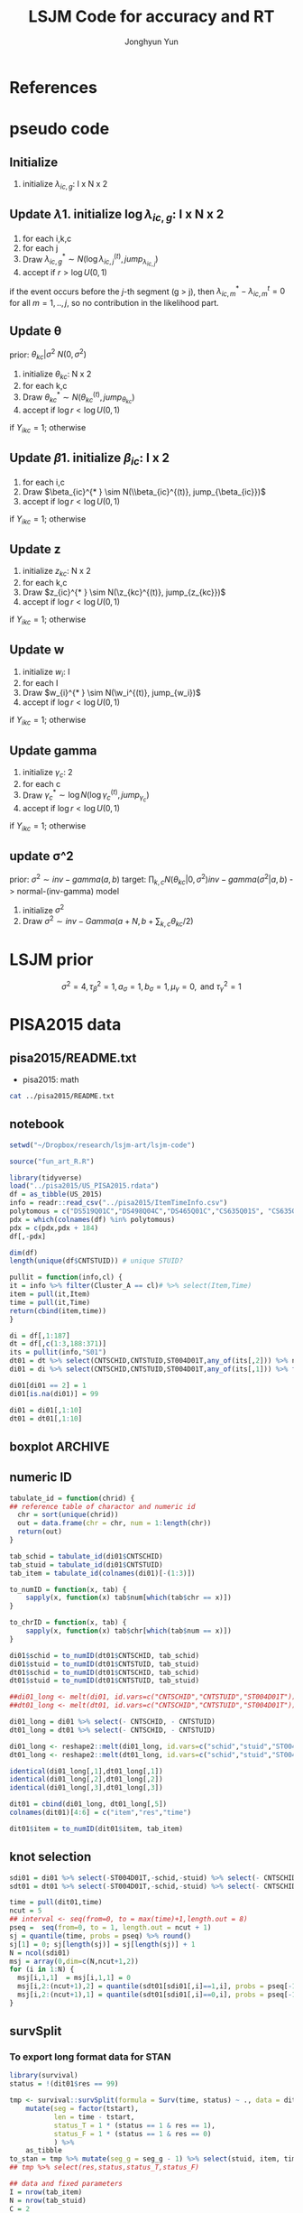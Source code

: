 #+TITLE: LSJM Code for accuracy and RT
#+AUTHOR: Jonghyun Yun
#+EMAIL: jonghyun.yun@gmail.com

#+OPTIONS:   H:10 num:nil toc:nil \n:nil @:t ::t |:t ^:nil ^:{} -:t f:t *:t <:t ':nil -:nil pri:t
#+OPTIONS:   TeX:t LaTeX:t skip:nil d:nil todo:t pri:nil tags:not-in-toc

#+STARTUP: overview inlineimages logdone noindent

# #+SETUPFILE: ~/setup/my-theme-readtheorg.setup

#+PROPERTY: header-args :tangle
#+PROPERTY: header-args :eval never-export
#+PROPERTY: header-args:R :session *LSJM-ART-R* :exports both :results output :noweb yes :eval never-export
* OrgMode :noexport:
#+INFOJS_OPT: view:nil toc:t ltoc:t mouse:underline buttons:0 path:http://orgmode.org/org-info.js

#+REVEAL_ROOT: https://cdn.jsdelivr.net/npm/reveal.js
# slide/none/fade/convex/concave/zoom
#+REVEAL_TRANS: slide
# solarized/black/white/league/sky/beige/simple/serif/blood/night/moon
#+REVEAL_THEME: solarized
#+REVEAL_HLEVEL: 1
#+REVEAL_PLUGINS: (highlight)
#+REVEAL_EXTRA_CSS: ./my_reveal_style.css

#+HUGO_BASE_DIR: ~/website
#+HUGO_AUTO_SET_LASTMOD: t
#+HUGO_DATE_FORMAT: %Y-%m-%dT%T%z
#+HUGO_FRONT_MATTER_FORMAT: toml

#+HUGO_SECTION:
#+HUGO_BUNDLE:
#+HUGO_CATEGORIES:

#+HUGO_EXPORT_RMARKDOWN:

#+OPTIONS: html-link-use-abs-url:nil html-postamble:nil html-preamble:t
#+OPTIONS: html-scripts:t html-style:t html5-fancy:t

#+HTML_MATHJAX: align: left tagside: right
#+HTML_MATHJAX: indent: 5em scale: 85
# MATHJAX font: MathJax TeX (default) Asana-Math Neo-Euler Latin-Modern Gyre-Pagella Gyre-Termes
# #+OPTIONS: tex:dvipng # use LaTeX to generate images for equations

#+HTML_HEAD:  <!-- Global site tag (gtag.js) - Google Analytics -->
#+HTML_HEAD:<script async src="https://www.googletagmanager.com/gtag/js?id=UA-128966866-1"></script>
#+HTML_HEAD:<script>
#+HTML_HEAD:  window.dataLayer = window.dataLayer || [];
#+HTML_HEAD:  function gtag(){dataLayer.push(arguments);}
#+HTML_HEAD:  gtag('js', new Date());
#+HTML_HEAD:
#+HTML_HEAD:  gtag('config', 'UA-128966866-1');
#+HTML_HEAD:</script>

# #+HTML_LINK_HOME: http://wweb.uta.edu/faculty/yunj/index.html
# #+HTML_LINK_UP: http://wweb.uta.edu/faculty/yunj/index.html

# https://scripter.co/latex-in-html/
#+macro: latex @@html:<span class="latex">L<sup>a</sup>T<sub>e</sub>X</span>@@

#+BEGIN_SRC emacs-lisp :eval no :results silent :exports none :tangle no
(setq org-html-htmlize-output-type 'css)
(setq org-html-htmlize-output-type 'inline-css)
#+END_SRC

#+begin_src emacs-lisp ::eval no results silent :exports none :tangle no
(add-hook 'org-babel-after-execute-hook 'org-display-inline-images)
(add-hook 'org-mode-hook 'org-display-inline-images)
#+end_src

* LaTeX Header                                                     :noexport:
#+LATEX_CLASS: no-article
#+LATEX_CLASS_OPTIONS: [a4paper,11pt]

#+LATEX_COMPILER: xelatex

#+LATEX_HEADER: \usepackage{geometry}
#+LATEX_HEADER: \geometry{verbose,tmargin=1in,bmargin=1in,lmargin=0.7in,rmargin=0.7in}
#+LATEX_HEADER: \usepackage[stretch=10,babel=true]{microtype}
#+LATEX_HEADER: \usepackage{lmodern}
#+LATEX_HEADER: \setlength\parindent{0pt}\linespread{1.5}
#+LATEX_HEADER: \usepackage[mathbf=sym]{unicode-math}

#+LATEX_HEADER: \setmathfont{latinmodern-math.otf}
#+LATEX_HEADER: \setmathfont{XITS Math}[range={scr,bfscr}]

# #+LATEX_HEADER: \usepackage{amsmath}
# #+LATEX_HEADER: \usepackage{amsbsy}  %\boldsymbol %\pbm (faked bold)

#+LATEX_HEADER: \usepackage{xcolor}
#+LATEX_HEADER: \usepackage[unicode,colorlinks]{hyperref}
# #+LATEX_HEADER: \PassOptionsToPackage{unicode,colorlinks}{hyperref}

# #+LATEX_HEADER: \usepackage[unicode]{hyperref}
# #+LATEX_HEADER: \hypersetup{
# #+LATEX_HEADER:     colorlinks,
# #+LATEX_HEADER:     linkcolor={red!50!black},
# #+LATEX_HEADER:     citecolor={blue!50!black},
# #+LATEX_HEADER:     urlcolor={blue!80!black}}

* References
#+BEGIN_SRC emacs-lisp :eval yes :results silent :exports none
(require 'org-ref)
(require 'org-ref-citeproc)

(when (file-exists-p "readme.html")
  (delete-file "readme.html"))
(let ((org-export-before-parsing-hook '(orcp-citeproc)))
  (browse-url (org-html-export-to-html)))
#+End_src

#+BEGIN_SRC emacs-lisp :eval yes :results silent :exports none
  (add-hook 'org-export-before-parsing-hook 'orcp-citeproc)
#+END_SRC

#+Bibliography: ~/Zotero/myref.bib
#+PANDOC_OPTIONS: csl:~/Zotero/styles/chicago-author-date.csl

# #+LATEX_HEADER: \usepackage[backend=bibtex, style=numeric, natbib=true]{biblatex}
# #+LATEX_HEADER: \addbibresource{~/Zotero/myref.bib}
# #+LATEX_HEADER: \hypersetup{urlcolor=blue}
# #+LATEX_HEADER: \hypersetup{colorlinks,urlcolor=blue}
# #+LATEX_HEADER: \usepackage[authoryear]{natbib}

# #+LATEX_HEADER: \usepackage[natbib=true, backend=bibtex, maxbibnames=3, doi=false, isbn=false, style=nature]{biblatex}
#+LATEX_HEADER: \usepackage[natbib=true, backend=bibtex, maxbibnames=3, doi=false, isbn=false, style=nature]{biblatex}
#+LATEX_HEADER: \addbibresource{~/Zotero/myref.bib}
# #+LATEX_HEADER: \AtEveryBibitem{\clearfield{note}}
# #+LATEX_HEADER: \AtEveryBibitem{\clearfield{month}}
# #+LATEX_HEADER: \AtEveryBibitem{\clearfield{day}}
# #+LATEX_HEADER: \AtEveryBibitem{\clearfield{eprint}}

#+latex: \begingroup
#+latex: \renewcommand{\section}[2]{}%

# for html export with bib
# bibliographystyle:unsrt
# bibliography:~/Zotero/myref.bib

#+latex: \printbibliography[sorting=ydnt, heading=none, type=article] % for biblatex, comment out everything else
#+latex: \endgroup
* pseudo code
** Initialize
1. initialize $\lambda_{ic,g}$: I x N x 2
** Update \lambda
1. initialize $\log \lambda_{ic,g}$: I x N x 2
2. for each i,k,c
3. for each j
4. Draw $\lambda_{ic,g}^{* } \sim N(\log \lambda_{ic,j}^{(t)}, jump_{\lambda_{ic,j}})$
5. accept if $r > \log U(0,1)$
\begin{align*}
r = & \prod_{k=1}^{N}
\frac{
   (\lambda_{ic,g}^{* })^{I(Y_{ikc,g} = 1)} \exp[-\exp(\beta_{ic} + \theta_{kc} - \gamma_{c}||z_{kc} - w_{i}||)\Lambda_{ic}(t)^{* }]}
   {(\lambda_{ic,g}^{t})^{I(Y_{ikc,g} = 1)} \exp[-\exp(\beta_{ic} + \theta_{kc} - \gamma_{1}||z_{kc} - w_{i}||)\Lambda_{ic}(t)^{t}]} \\
& \times
  \frac{J(\lambda_{ic,g}^{(t)} -> \lambda_{ic,g}^{* })}{J(\lambda_{ic,g}^{* } -> \lambda_{ic,g}^{t})}
\frac{\pi(\lambda_{ic,g}^{* })}{\pi(\lambda_{ic,g}^{(t)})} \\
= & \prod_{k=1}^{N}
  \frac{(\lambda_{ic,g}^{* })^{I(Y_{ikc,j} = 1)}}{(\lambda_{ic,j}^{t})^{I(Y_{ikc,j} = 1)}} \exp[-\exp(\beta_{ic} + \theta_{kc} - \gamma_{c}||z_{kc} - w_{i}||)(\sum_{m=1}^{j} H_{ic,m}(\lambda_{ic,m}^{* } - \lambda_{ic,m}^{t}))] \\
& \times
\frac{\pi(\lambda_{ic,g}^{* })}{\pi(\lambda_{ic,g}^{(t)})}
 \frac{J(\lambda_{ic,g}^{(t)} -> \lambda_{ic,g}^{* })}{J(\lambda_{ic,g}^{* } -> \lambda_{ic,g}^{t})};
\end{align*}

if the event occurs before the $j$-th segment (g > j), then $\lambda_{ic,m}^{* } - \lambda_{ic,m}^{t} = 0$ for all $m=1,..,j$, so no contribution in the likelihood part.

** Update \theta
prior: $\theta_{kc} | \sigma^{2} ~ N(0,\sigma^2)$
1. initialize $\theta_{kc}$: N x 2
2. for each k,c
3. Draw $\theta_{kc}^{* } \sim N(\theta_{kc}^{(t)}, jump_{\theta_{kc}})$
4. accept if $\log r < \log U(0,1)$
\begin{align*}
r &= \prod_{i=1}^{I} \frac{
   \exp(\beta_{ic} + \theta_{kc}^{* } - \gamma_{c}||z_{kc} - w_{i}||)
   \exp[-\exp(\beta_{ic} + \theta_{kc}^{* } - \gamma_{c}||z_{kc} - w_{i}||)\Lambda_{ic}(t)]
}{
   \exp(\beta_{ic} + \theta_{kc}^{t} - \gamma_{c}||z_{kc} - w_{i}||)
   \exp[-\exp(\beta_{ic} + \theta_{kc}^{t} - \gamma_{c}||z_{kc} - w_{i}||)\Lambda_{ic}(t) ]
}
\frac{\pi(\theta_{kc}^{* })}{\pi(\theta_{kc}^{* })}
   \frac{J(\theta_{kc}^{t} -> \theta_{kc}^{* })}{J(\theta_{kc}^{* } -> \theta_{kc}^{t})} \\
&=
\frac{\exp(\theta_{kc}^{* })}{\exp(\theta_{kc}^{t})}
\frac{\pi(\theta_{kc}^{* })}{\pi(\theta_{kc}^{t})}
# \frac{J(\theta_{kc}^{t} -> \theta_{kc}^{* })}{J(\theta_{kc}^{* } -> \theta_{kc}^{t})}
(\exp(\theta_{kc}^{* }) - \exp(\theta_{kc}^{t}))
\exp[-\sum_{i=1}^{I} \Lambda_{ic}(t) \exp(\beta_{ic} - \gamma_{c}||z_{kc} - w_{i}||)]
\end{align*}
if $Y_{ikc} = 1$; otherwise
\begin{align*}
r = &
\frac{\pi(\theta_{kc}^{* })}{\pi(\theta_{kc}^{t})}
# \frac{J(\theta_{kc}^{t} -> \theta_{kc}^{* })}{J(\theta_{kc}^{* } -> \theta_{kc}^{t})}
(\exp(\theta_{kc}^{* }) - \exp(\theta_{kc}^{t}))
\exp[-\sum_{i=1}^{I} \Lambda_{ic}(t) \exp(\beta_{ic} - \gamma_{c}||z_{kc} - w_{i}||)]
\end{align*}

** Update \beta
1. initialize $\beta_{ic}$: I x 2
2. for each i,c
3. Draw $\beta_{ic}^{* } \sim N(\\beta_{ic}^{(t)}, jump_{\beta_{ic}})$
4. accept if $\log r < \log U(0,1)$
\begin{align*}
r &= \prod_{k=1}^{N} \frac{
   \exp(\beta_{ic}^{* } + \theta_{kc} - \gamma_{c}||z_{kc} - w_{i}||)
   \exp[-\exp(\beta_{ic}^{* } + \theta_{kc} - \gamma_{c}||z_{kc} - w_{i}||)\Lambda_{ic}(t)]
}{
   \exp(\beta_{ic}^{t} + \theta_{kc} - \gamma_{c}||z_{kc} - w_{i}||)
   \exp[-\exp(\beta_{ic}^{t} + \theta_{kc} - \gamma_{c}||z_{kc} - w_{i}||)\Lambda_{ic}(t) ]
}
\frac{\pi(\beta_{ic}^{* })}{\pi(\beta_{ic}^{t})}
   \frac{J(\beta_{kc}^{t} -> \beta_{kc}^{* })}{J(\beta_{kc}^{* } -> \beta_{kc}^{t})} \\
&=
\frac{\exp(\beta_{kc}^{* })}{\exp(\beta_{kc}^{t})}
\frac{\pi(\beta_{kc}^{* })}{\pi(\beta_{kc}^{t})}
\frac{J(\beta_{kc}^{t} -> \beta_{kc}^{* })}{J(\beta_{kc}^{* } -> \beta_{kc}^{t})}
\exp[-\sum_{k=1}^{N} \Lambda_{ic}(t) \exp(\beta_{ic} - \gamma_{c}||z_{kc} - w_{i}||)(\exp(\beta_{kc}^{* }) - \exp(\beta_{kc}^{t}))]
\end{align*}
if $Y_{ikc} = 1$; otherwise
\begin{align*}
r =&
\frac{\pi(\beta_{kc}^{* })}{\pi(\beta_{kc}^{t})}
\frac{J(\beta_{kc}^{t} -> \beta_{kc}^{* })}{J(\beta_{kc}^{* } -> \beta_{kc}^{t})}
\exp[-\sum_{k=1}^{N} \Lambda_{ic}(t) \exp(\beta_{ic} - \gamma_{c}||z_{kc} - w_{i}||)(\exp(\beta_{kc}^{* }) - \exp(\beta_{kc}^{t}))]
\end{align*}
** Update z
1. initialize $z_{kc}$: N x 2
2. for each k,c
3. Draw $z_{ic}^{* } \sim N(\z_{kc}^{(t)}, jump_{z_{kc}})$
4. accept if $\log r < \log U(0,1)$
\begin{align*}
r =& \prod_{i=1}^{I} \frac{
   \exp(\beta_{ic} + \theta_{kc} - \gamma_{c}||z_{kc}^{* } - w_{i}||)
   \exp[-\exp(\beta_{ic} + \theta_{kc} - \gamma_{c}||z_{kc}^{* } - w_{i}||)\Lambda_{ic}(t)]
}{
   \exp(\beta_{ic} + \theta_{kc} - \gamma_{c}||z_{kc}^{t} - w_{i}||)
   \exp[-\exp(\beta_{ic} + \theta_{kc} - \gamma_{c}||z_{kc}^{t} - w_{i}||)\Lambda_{ic}(t) ]
}
\frac{\pi(z_{kc}^{* })}{\pi(z_{kc}^{t})}
   \frac{J(z_{kc}^{t} -> z_{kc}^{* })}{J(z_{kc}^{* } -> z_{kc}^{t})} \\
=&
\frac{\pi(z_{kc}^{* })}{\pi(z_{kc}^{t})}
# \frac{J(z_{kc}^{t} -> z_{kc}^{* })}{J(z_{kc}^{* } -> z_{kc}^{t})}
\exp[\gamma_{c}\sum_{i=1}^{I}
(||z_{kc}^{* } - w_{i}||-||z_{kc}^{t} - w_{i}||)]\\
&\times
   \exp[-\exp(\theta_{kc}) \sum_{i=1}^{I}\Lambda_{ic}(t)\exp(\beta_{ic}) \{\exp( - \gamma_{c}||z_{kc}^{* } - w_{i}||) - \exp(-\gamma_c||z_{kc}^{t} - w_{i}||)\}]
\end{align*}
if $Y_{ikc} = 1$; otherwise

\begin{align*}
r =&
\frac{\pi(z_{kc}^{* })}{\pi(z_{kc}^{t})}
\frac{J(z_{kc}^{t} -> z_{kc}^{* })}{J(z_{kc}^{* } -> z_{kc}^{t})}\\
& \times
   \exp[-\exp(\theta_{kc}) \sum_{i=1}^{I}\Lambda_{ic}(t)\exp(\beta_{ic}) \{\exp( - \gamma_{c}||z_{kc}^{* } - w_{i}||) - \exp(-\gamma_c||z_{kc}^{t} - w_{i}||)\}]
\end{align*}
** Update w
1. initialize $w_{i}$: I
2. for each I
3. Draw $w_{i}^{* } \sim N(\w_i^{(t)}, jump_{w_i})$
4. accept if $\log r < \log U(0,1)$
\begin{align*}
r = &\prod_{c=1}^{2} \prod_{k=1}^{N} \frac{
   \exp(\beta_{ic} + \theta_{kc} - \gamma_{c}||z_{kc} - w_{i}^{* }||)
   \exp[-\exp(\beta_{ic} + \theta_{kc} - \gamma_{c}||z_{kc} - w_{i}^{* }||)\Lambda_{ic}(t)]
}{
   \exp(\beta_{ic} + \theta_{kc} - \gamma_{c}||z_{kc} - w_{i}^{t}||)
   \exp[-\exp(\beta_{ic} + \theta_{kc} - \gamma_{c}||z_{kc} - w_{i}^{t}||)\Lambda_{ic}(t) ]
}
\frac{\pi(w_i^{* })}{\pi(w_i^{t})}
   \frac{J(w_i^{t} -> w_i^{* })}{J(w_i^{* } -> w_i^{t})} \\
=&
\frac{\pi(w_i^{* })}{\pi(w_i^{t})}
# \frac{J(w_i^{t} -> w_i^{* })}{J(w_i^{* } -> w_i^{t})}
\exp[\sum_{c=1}^{2}\sum_{k=1}^{N} \gamma_{c}
(||z_{kc} - w_{i}^{* }||-||z_{kc} - w_{i}^{t}||)] \\
& \times \exp[-\sum_{c=1}^{2}\Lambda_{ic}(t)\exp(\beta_{ic}) \sum_{k=1}^{N}\exp(\theta_{kc})\{ \exp(- \gamma_{c}||z_{kc} - w_{i}^{* }||) - \exp(-\gamma_c ||z_{kc} - w_{i}^{t}||)\}]
\end{align*}
if $Y_{ikc} = 1$; otherwise

\begin{align*}
r & =
\frac{\pi(w_i^{* })}{\pi(w_i^{t})}
\frac{J(w_i^{t} -> w_i^{* })}{J(w_i^{* } -> w_i^{t})}\\
& \times \exp[-\sum_{c=1}^{2}\Lambda_{ic}(t)\exp(\beta_{ic}) \sum_{k=1}^{N}\exp(\theta_{kc})\{ \exp(- \gamma_{c}||z_{kc} - w_{i}^{* }||) - \exp(-\gamma_c ||z_{kc} - w_{i}^{t}||)\}]
\end{align*}

** Update gamma
1. initialize $\gamma_{c}$: 2
2. for each c
3. Draw $\gamma_{c}^{* } \sim \log N(\log \gamma_{c}^{(t)}, jump_{\gamma_{c}})$
4. accept if $\log r < \log U(0,1)$
\begin{align*}
r = & \prod_{i=1}^{I}\prod_{k=1}^{N} \frac{
   \exp(\beta_{ic} + \theta_{kc} - \gamma_{c}^{* }||z_{kc} - w_{i}||)
   \exp[-\exp(\beta_{ic} + \theta_{kc} - \gamma_{c}^{* }||z_{kc} - w_{i}||)\Lambda_{ic}(t)]
}{
   \exp(\beta_{ic} + \theta_{kc} - \gamma_{c}^{t}||z_{kc} - w_{i}||)
   \exp[-\exp(\beta_{ic} + \theta_{kc} - \gamma_{c}^{t}||z_{kc} - w_{i}||)\Lambda_{ic}(t) ]
}
\frac{\pi(\gamma_{c}^{* })}{\pi(\gamma_c^{t})}
   \frac{J(\gamma_{c}^{t} -> \gamma_{c}^{* })}{J(\gamma_{c}^{* } -> \gamma_{c}^{t})} \\
=&
\frac{\pi(w_i^{* })}{\pi(w_i^{t})}
\frac{J(w_i^{t} -> w_i^{* })}{J(w_i^{* } -> w_i^{t})}
\exp[\sum_{i=1}^{I}\sum_{k=1}^{N} ||z_{kc} - w_{i}||(\gamma_{c}^{t}-\gamma_{c}^{* })]\\
& \times \exp[-\sum_{i=1}^{I}\sum_{k=1}^{N}\Lambda_{ic}(t)\exp(\beta_{ic} + \theta_{kc}) \{\exp( - \gamma_{c}^{* } ||z_{kc} - w_{i}||) -
 \exp( -\gamma_{c}^{t} ||z_{kc} - w_{i}||)\}]
\end{align*}

if $Y_{ikc} = 1$; otherwise
\begin{align*}
r = &
\frac{\pi(w_i^{* })}{\pi(w_i^{t})}
\frac{J(w_i^{t} -> w_i^{* })}{J(w_i^{* } -> w_i^{t})}\\
& \times \exp[-\sum_{i=1}^{I}\sum_{k=1}^{N}\Lambda_{ic}(t)\exp(\beta_{ic} + \theta_{kc}) \{\exp( - \gamma_{c}^{* } ||z_{kc} - w_{i}||) -
 \exp( -\gamma_{c}^{t} ||z_{kc} - w_{i}||)\}]
\end{align*}

** update \sigma^2
prior: $\sigma^{2} \sim inv-gamma(a,b)$
target: $\prod_{k,c} N(\theta_{kc}|0,\sigma^{2}) inv-gamma(\sigma^{2}|a,b)$ -> normal-(inv-gamma) model

1. initialize $\sigma^{2}$
2. Draw $\sigma^{2} \sim inv-Gamma(a + N, b + \sum_{k,c} \theta_{kc} / 2)$
* LSJM prior
\begin{aligned} \pi\left(\beta_{i}\right) & \sim \mathrm{N}\left(0, \tau_{\beta}^{2}\right) \\ \pi\left(\theta_{j} | \sigma^{2}\right) & \sim \mathrm{N}\left(0, \sigma^{2}\right) \\ \pi\left(\sigma^{2}\right) & \sim \operatorname{lnv}-\operatorname{Gamma}\left(a_{\sigma}, b_{\sigma}\right) \\ \pi\left(\mathbf{z}_{j}\right) & \sim \mathrm{MVN}_{d}\left(0, I_{d}\right) \\ \pi\left(\mathbf{w}_{i}\right) & \sim \mathrm{MVN}_{d}\left(0, I_{d}\right) \\ \log \pi(\gamma) & \sim \mathrm{N}\left(\mu_{\gamma}, \tau_{\gamma}^{2}\right) \end{aligned}

\[\sigma^{2}=4, \tau_{\beta}^{2}=1, a_{\sigma}=1, b_{\sigma}=1, \mu_{\gamma}=0, \text { and } \tau_{\gamma}^{2}=1\]
* PISA2015 data
** pisa2015/README.txt
   - pisa2015: math
#+BEGIN_SRC sh :results output
cat ../pisa2015/README.txt
#+END_SRC

#+RESULTS:
#+begin_example
1. Variable sequence
1) CNTSCHID: school id
2) CNTSTUID: student id
3) ST004D01T: gender (male, female)
4) item response variables -> 184 items
5) response time variables -> 184 times
	(the order of response time variable is consistent with item response's order)

,* Note that
<1> dichotomous items are coded as 0, 1 for incorrect and correct response, respectively.
<2> polytomous items are coded as 0, 1, 2 for no credit, partial credit, and full credit, respectively.
 -> polytomous item list: "DS519Q01C","DS498Q04C","DS465Q01C","CS635Q01S",
		"CS635Q04S","DS635Q05C","DS605Q04C","DS607Q03C","CS634Q02S",
		"CS645Q01S","DS657Q04C","DS629Q01C","CS637Q02S"
<3> missing responses are coded as NA.
<4> response time of non-response (missing like omission) has its value.
    they are not changed to NA.
#+end_example

** notebook
#+BEGIN_SRC R :results none
setwd("~/Dropbox/research/lsjm-art/lsjm-code")

source("fun_art_R.R")

library(tidyverse)
load("../pisa2015/US_PISA2015.rdata")
df = as_tibble(US_2015)
info = readr::read_csv("../pisa2015/ItemTimeInfo.csv")
polytomous = c("DS519Q01C","DS498Q04C","DS465Q01C","CS635Q01S", "CS635Q04S","DS635Q05C","DS605Q04C","DS607Q03C","CS634Q02S", "CS645Q01S","DS657Q04C","DS629Q01C","CS637Q02S")
pdx = which(colnames(df) %in% polytomous)
pdx = c(pdx,pdx + 184)
df[,-pdx]
#+END_SRC

#+BEGIN_SRC R
dim(df)
length(unique(df$CNTSTUID)) # unique STUID?
#+END_SRC

#+RESULTS:
: [1] 5712  371
: [1] 5712

#+begin_src R :tangle fun_art_R.R
pullit = function(info,cl) {
it = info %>% filter(Cluster_A == cl)# %>% select(Item,Time)
item = pull(it,Item)
time = pull(it,Time)
return(cbind(item,time))
}
#+end_src

#+RESULTS:

#+BEGIN_SRC R
di = df[,1:187]
dt = df[,c(1:3,188:371)]
its = pullit(info,"S01")
dt01 = dt %>% select(CNTSCHID,CNTSTUID,ST004D01T,any_of(its[,2])) %>% na.omit
di01 = di %>% select(CNTSCHID,CNTSTUID,ST004D01T,any_of(its[,1])) %>% filter(CNTSTUID %in% dt01$CNTSTUID)

di01[di01 == 2] = 1
di01[is.na(di01)] = 99

di01 = di01[,1:10]
dt01 = dt01[,1:10]
#+end_src

#+RESULTS:

** boxplot :ARCHIVE:
#+BEGIN_SRC R
library(reshape2)

di01_long <- melt(di01, id.vars=c("CNTSCHID","CNTSTUID","ST004D01T"))
dt01_long <- melt(dt01, id.vars=c("CNTSCHID","CNTSTUID","ST004D01T"))

identical(di01_long[,1],di01_long[,1])
identical(di01_long[,2],di01_long[,2])
identical(di01_long[,3],di01_long[,3])

dit01 = cbind(di01_long, dt01_long[,5])
colnames(dit01)[4:6] = c("item","res","time")
#+END_SRC

#+RESULTS:
:
: Attaching package: 'reshape2'
:
: The following object is masked from 'package:tidyr':
:
:     smiths
: [1] TRUE
: [1] TRUE
: [1] TRUE

#+BEGIN_SRC R :results value
dit01 %>% group_by(item) %>% summarise(F = sum(res == 0), T = sum(res == 1), mis = sum(res == 99))
#+END_SRC

#+RESULTS:
| DS269Q01C | 353 | 218 | 21 |
| DS269Q03C | 349 | 220 | 23 |
| CS269Q04S | 421 | 167 |  4 |
| CS408Q01S | 270 | 318 |  4 |
| DS408Q03C | 350 | 228 | 14 |
| CS408Q04S | 255 | 334 |  3 |
| CS408Q05S | 429 | 158 |  5 |
| CS466Q01S | 223 | 365 |  4 |
| CS466Q05S | 318 | 265 |  9 |
| CS466Q07S | 150 | 436 |  6 |
| DS519Q01C | 297 | 275 | 20 |
| CS519Q02S | 276 | 313 |  3 |
| DS519Q03C | 461 | 112 | 19 |
| CS521Q02S | 291 | 299 |  2 |
| CS521Q06S |  77 | 511 |  4 |
| CS527Q01S | 493 |  98 |  1 |
| CS527Q03S | 219 | 370 |  3 |
| CS527Q04S | 264 | 325 |  3 |

#+BEGIN_SRC R
rt_boxp <- ggplot(dit01, aes(x=factor(res),y=time,fill=factor(res)))+
  geom_boxplot() + labs(title="RT by accuracy") + facet_wrap(~item)
logrt_boxp <- ggplot(dit01, aes(x=factor(res),y=log(time),fill=factor(res)))+
  geom_boxplot() + labs(title="log RT by accuracy") + facet_wrap(~item)
#+END_SRC

#+RESULTS:

[[file:RTs_S01.pdf]]

#+BEGIN_SRC R
pdf("RTs_S01.pdf")
rt_boxp
logrt_boxp
dev.off()
#+END_SRC

#+RESULTS:
: null device
:           1
** numeric ID
#+BEGIN_SRC R :tangle fun_art_R.R
tabulate_id = function(chrid) {
## reference table of charactor and numeric id
  chr = sort(unique(chrid))
  out = data.frame(chr = chr, num = 1:length(chr))
  return(out)
}

tab_schid = tabulate_id(di01$CNTSCHID)
tab_stuid = tabulate_id(di01$CNTSTUID)
tab_item = tabulate_id(colnames(di01)[-(1:3)])

to_numID = function(x, tab) {
    sapply(x, function(x) tab$num[which(tab$chr == x)])
}

to_chrID = function(x, tab) {
    sapply(x, function(x) tab$chr[which(tab$num == x)])
}

di01$schid = to_numID(dt01$CNTSCHID, tab_schid)
di01$stuid = to_numID(dt01$CNTSTUID, tab_stuid)
dt01$schid = to_numID(dt01$CNTSCHID, tab_schid)
dt01$stuid = to_numID(dt01$CNTSTUID, tab_stuid)

#+END_SRC

#+RESULTS:

#+BEGIN_SRC R
##di01_long <- melt(di01, id.vars=c("CNTSCHID","CNTSTUID","ST004D01T"))
##dt01_long <- melt(dt01, id.vars=c("CNTSCHID","CNTSTUID","ST004D01T"))

di01_long = di01 %>% select(- CNTSCHID, - CNTSTUID)
dt01_long = dt01 %>% select(- CNTSCHID, - CNTSTUID)

di01_long <- reshape2::melt(di01_long, id.vars=c("schid","stuid","ST004D01T"))
dt01_long <- reshape2::melt(dt01_long, id.vars=c("schid","stuid","ST004D01T"))

identical(di01_long[,1],dt01_long[,1])
identical(di01_long[,2],dt01_long[,2])
identical(di01_long[,3],dt01_long[,3])

dit01 = cbind(di01_long, dt01_long[,5])
colnames(dit01)[4:6] = c("item","res","time")

dit01$item = to_numID(dit01$item, tab_item)
#+END_SRC


#+RESULTS:
: [1] TRUE
: [1] TRUE
: [1] TRUE

** knot selection
#+begin_src R
sdi01 = di01 %>% select(-ST004D01T,-schid,-stuid) %>% select(- CNTSCHID, - CNTSTUID) %>% as.matrix()
sdt01 = dt01 %>% select(-ST004D01T,-schid,-stuid) %>% select(- CNTSCHID, - CNTSTUID) %>% as.matrix()

time = pull(dit01,time)
ncut = 5
## interval <- seq(from=0, to = max(time)+1,length.out = 8)
pseq =  seq(from=0, to = 1, length.out = ncut + 1)
sj = quantile(time, probs = pseq) %>% round()
sj[1] = 0; sj[length(sj)] = sj[length(sj)] + 1
N = ncol(sdi01)
msj = array(0,dim=c(N,ncut+1,2))
for (i in 1:N) {
  msj[i,1,1]  = msj[i,1,1] = 0
  msj[i,2:(ncut+1),2] = quantile(sdt01[sdi01[,i]==1,i], probs = pseq[-1]) %>% round()
  msj[i,2:(ncut+1),1] = quantile(sdt01[sdi01[,i]==0,i], probs = pseq[-1]) %>% round()
}
#+end_src

#+RESULTS:
** survSplit
*** To export long format data for STAN
 #+begin_src R
 library(survival)
 status = !(dit01$res == 99)

 tmp <- survival::survSplit(formula = Surv(time, status) ~ ., data = dit01, cut = sj, episode ="seg_g") %>%
     mutate(seg = factor(tstart),
            len = time - tstart,
            status_T = 1 * (status == 1 & res == 1),
            status_F = 1 * (status == 1 & res == 0)
            ) %>%
     as_tibble
 to_stan = tmp %>% mutate(seg_g = seg_g - 1) %>% select(stuid, item, time, seg_g, len, status_F, status_T)
 ## tmp %>% select(res,status,status_T,status_F)
 #+end_src

 #+begin_src R
 ## data and fixed parameters
 I = nrow(tab_item)
 N = nrow(tab_stuid)
 C = 2

 L = nrow(to_stan)
 G = ncut

 with(to_stan,
 rstan::stan_rdump(c('I','N','C','L','G','stuid','item', 'G', 'seg_g','len','status_F','status_T'),"pisa_data.R"))

 #+end_src

 #+RESULTS:

*** To export short format data for STAN

   #+BEGIN_SRC R
   tt01 = dt01 %>% select(-ST004D01T,-schid,-stuid) %>% select(- CNTSCHID, - CNTSTUID)
   nitem = ncol(tt01)
   tt01 = data.frame(time = c(as.matrix(tt01)), status = 1)

   tmp <- survival::survSplit(formula = survival::Surv(time, status) ~ ., data = tt01, cut = sj, episode ="seg_g") %>%
       mutate(seg = factor(tstart),
              seg_g = seg_g - 1,
              len = time - tstart
              ) %>% filter(status == 1) %>%
       as_tibble
   mseg = matrix(pull(tmp,seg_g),ncol=nitem) %>% t()
   mh = matrix(pull(tmp,len),ncol=nitem) %>% t()
   mlen = sj[2:(ncut+1)] - sj[1:(ncut)]
   mt = dt01 %>% select(-ST004D01T,-schid,-stuid) %>% select(- CNTSCHID, - CNTSTUID) %>% as.matrix %>% t()
   mi = di01 %>% select(-ST004D01T,-schid,-stuid) %>% select(- CNTSCHID, - CNTSTUID) %>% as.matrix %>% t()
   mi[mi==99] = 2
   #+END_SRC

   #+RESULTS:
   : Error in Surv(time, status) : could not find function "Surv"
   : Error in pull(tmp, seg_g) : object 'tmp' not found
   : Error in pull(tmp, len) : object 'tmp' not found

   #+begin_src R
   ## data and fixed parameters
   I = nrow(mt)
   N = ncol(mt)
   C = 2

   G = ncut + 1

   rstan::stan_rdump(c('I','N','C','G', 'mseg','mlen', 'mh', 'mt','mi'),"pisa_short.R")

   #+end_src

*** to export short format data for C++
   #+BEGIN_SRC R
   library(survival)
   tt01 = dt01 %>% select(-ST004D01T,-schid,-stuid) %>% select(- CNTSCHID, - CNTSTUID)
   ti01 = di01 %>% select(-ST004D01T,-schid,-stuid) %>% select(- CNTSCHID, - CNTSTUID)
   nitem = ncol(tt01)

   tf01 = data.frame(time = c(as.matrix(tt01)), status = 1)
   tmp <- survSplit(formula = Surv(time, status) ~ ., data = tf01, cut = sj, episode ="seg_g") %>%
       mutate(seg = factor(tstart),
              seg_g = seg_g - 2,
              len = time - tstart
              ) %>% filter(status == 1) %>%
       as_tibble

   mseg = matrix(pull(tmp,seg_g),ncol=nitem) %>% t()
   mh = matrix(pull(tmp,len),ncol=nitem) %>% t()
   mlen = sj[2:(ncut+1)] - msj[1:(ncut)]
   mt = dt01 %>% select(-ST004D01T,-schid,-stuid) %>% select(- CNTSCHID, - CNTSTUID) %>% as.matrix %>% t()
   mi = di01 %>% select(-ST004D01T,-schid,-stuid) %>% select(- CNTSCHID, - CNTSTUID) %>% as.matrix %>% t()
   mi[mi==99] = 2
   #+END_SRC

   #+RESULTS:

   #+begin_src R
   ## data and fixed parameters
   I = nrow(mt)
   N = ncol(mt)
   C = 2
   G = ncut # 
   write_csv(data.frame(I=I, N=N, C=C, G=G), "mvar.csv", col_names = FALSE)
   write_csv(as.data.frame(mlen),"mlen.csv", col_names = FALSE)
   write_csv(as.data.frame(mseg),"mseg.csv", col_names = FALSE)
   write_csv(as.data.frame(mh),"mh.csv", col_names = FALSE)
   write_csv(as.data.frame(mt),"mt.csv", col_names = FALSE)
   write_csv(as.data.frame(mi),"mi.csv", col_names = FALSE)
   #+end_src

   #+RESULTS:

   This is to export hyper-parameters and jumping rule
   #+BEGIN_SRC R
   mvar = readr::read_csv("mvar.csv", col_names=FALSE) %>% as.matrix()
   I = mvar[1,1]; N = mvar[1,2]; C = mvar[1,3]; G = mvar[1,4];

   ## lambda
   a_lambda = matrix(0.001,I,G)
   b_lambda = matrix(0.001,I,G)
   jump_lambda = matrix(1.0,I,G)

   mu_beta = matrix(0.0,I,2)
   sigma_beta = matrix(1.0,I,2)
   jump_beta = matrix(1.0,I,2)

   mu_theta = matrix(0.0,N,2)
   sigma_theta = matrix(1.0,N,2)
   jump_theta = matrix(1.0,N,2)

   a_sigma = 1.0
   b_sigma = 1.0

   mu_gamma = matrix(0.0,1,2)
   sigma_gamma = matrix(1.0,1,2)
   jump_gamma = matrix(1.0,1,2)

   mu_z = matrix(0.0,N,2)
   sigma_z = matrix(1.0,N,2)
   jump_z = matrix(1.0,N,2)

   mu_w = matrix(0.0,I,2)
   sigma_w = matrix(1.0,I,2)
   jump_w = matrix(1.0,I,2)
   #+END_SRC

   #+RESULTS:
   : Parsed with column specification:
   : cols(
   :   X1 = [32mcol_double()[39m,
   :   X2 = [32mcol_double()[39m,
   :   X3 = [32mcol_double()[39m,
   :   X4 = [32mcol_double()[39m
   : )

   #+BEGIN_SRC R
   write_csv(as.data.frame(rbind(a_lambda,b_lambda,jump_lambda)),"pj_lambda.csv", col_names = FALSE)
   write_csv(as.data.frame(rbind(mu_beta,sigma_beta,jump_beta)),"pj_beta.csv", col_names = FALSE)
   write_csv(as.data.frame(rbind(mu_theta,sigma_theta,jump_theta)),"pj_theta.csv", col_names = FALSE)
   write_csv(as.data.frame(rbind(a_sigma,b_sigma)),"pj_sigma.csv", col_names = FALSE)
   write_csv(as.data.frame(rbind(mu_gamma,sigma_gamma,jump_gamma)),"pj_gamma.csv", col_names = FALSE)
   write_csv(as.data.frame(rbind(mu_z,sigma_z,jump_z)),"pj_z.csv", col_names = FALSE)
   write_csv(as.data.frame(rbind(mu_w,sigma_w,jump_w)),"pj_w.csv", col_names = FALSE)
   #+END_SRC

   #+RESULTS:

** not used
#+BEGIN_SRC R
item <- pull(info, Item)
time <- pull(info, Time)
cname <- colnames(df)
#+END_SRC

#+RESULTS:

#+begin_src R
item = item[info$Cluster_A == "S01"]
time = time[info$Cluster_A == "S01"]
yi = df[,cname %in% item]
yt = df[,cname %in% time]

idx = !apply(yi,1,function(x) all(is.na(x)))
yi = yi[idx,]
yt = yt[idx,]
yi[is.na(yi)] = 99
yi[yi == 2] = 1
#+end_src

#+RESULTS:


#+BEGIN_SRC R
boxplot(yt)
#+END_SRC

#+RESULTS:


#+RESULTS:

* STAN optimization using LBFGS
- [[id:343fb468-844b-4f7e-840c-30161fa57835][STAN optimization for hubViz]]
- Limited-memory BFGS (https://en.wikipedia.org/wiki/Limited-memory_BFGS)
- Try to fix two points, and see if multiple results are similar
- Variational Bayes + any optimization may get trapped in local modes.

** stan code

 - stan_code: [[./stan/art.stan]]

 #+RESULTS:

 #+begin_src R
 ## initialization
 w_fr = matrix(rnorm(2*p),p,2)
 w = w_fr
 w_fr[1,] = c(0,0)
 w_fr[2,] = 1*c(1,1)
 theta = rnorm(n)
 sigma_w = 10
 rstan::stan_rdump(c('w','w_fr','theta','sigma_w'),"init_list.R")
 #+end_src

 #+begin_src sh :async :results slient
 cd ~/stan-dev/cmdstan
 # make ~/workspace/lsjm-code/stan/art
 # rm ~/workspace/lsjm-code/stan/par_art
 make STAN_THREADS=TRUE ~/workspace/lsjm-code/stan/parallel_art
 #+end_src

** STAN MCMC
#+NAME: mdsplot
#+BEGIN_SRC R :tangle lsjmplot.R
library(ggplot2)
library(ggrepel)

lsjmplot <- function( z, w, myname = NULL, xlim=NA, ylim=NA, lab = "Coordinate") {

  ## extract objects

  x = rbind(z,w)
  idx = rep("w", nrow(x))
  idx[1:nrow(z)] = "z"
  position <- as.data.frame(x)
  ndim <- dim(x)[2]

  colnames(position) <- paste("position",1:ndim,sep="")

  padding = 1.05
  if (any(is.na(xlim))) {
    x1 <- -max(abs(position[,1]))*padding
    x2 <- max(abs(position[,1]))*padding
  } else {
    x1 <- xlim[1]
    x2 <- xlim[2]
  }
  if (any(is.na(ylim))) {
    y1 <- -max(abs(position[,2]))*padding
    y2 <- max(abs(position[,2]))*padding
  } else {
    y1 <- ylim[1]
    y2 <- ylim[2]
  }

  mytheme = theme(axis.line = element_line(colour = "black"),
                  ##panel.grid.major = element_blank(),
                  panel.grid.minor = element_blank(),
                  ##panel.border = element_blank(),
                  panel.background = element_blank()
                  )

  ## plot
  pp = ggplot(position,aes(x=position1,y=position2,colour=idx)) +
    theme(text=element_text(size=20)) +
    ## geom_point()+
    xlim(x1,x2) + ylim(y1,y2) +
    xlab(paste(lab," 1",sep="")) + ylab(paste(lab," 2",sep="")) +
    ##xlab("Position 1") + ylab("Position 2") +
    geom_hline(yintercept = 0, color = "gray70", linetype=2) +
    geom_vline(xintercept = 0, color = "gray70", linetype=2)
  ##  pp = pp + geom_text_repel(label=rownames(position), segment.color = "grey50", size=6)
  if (!is.null(myname)) {
    pp = pp + geom_text(label=myname, segment.color = "grey50",check_overlap = FALSE, show.legend=FALSE,size = 2)
  } else pp = pp + geom_point()
  pp + mytheme
}
#+END_SRC

#+RESULTS: mdsplot

A function to convert mcmc.list to data.frame.
#+begin_src R :tangle cdfa_df.R
coda_df <- function(coda.object,
                    parameters = NULL) {

    if (!coda::is.mcmc(coda.object) && !coda::is.mcmc.list(coda.object))
        stop("Not an mcmc or mcmc.list object")

    mat     <- as.matrix(coda.object, iter = TRUE, chain = TRUE)
    df      <- as.data.frame(mat)

    names(df)[names(df) == "CHAIN"] <- "chain"
    names(df)[names(df) == "ITER"]  <- "iter"

    if(is.null(parameters))
        out.df <- df

    if(!is.null(parameters))
        out.df <- subset(df, select = c("chain", "iter", parameters))

    out.df
}
#+end_src

#+RESULTS:

#+begin_src sh :async :results slient
cd ~/stan-dev/cmdstan
# make ~/workspace/lsjm-code/stan/art
# rm ~/workspace/lsjm-code/stan/par_art
make STAN_THREADS=TRUE ~/workspace/lsjm-code/stan/parallel_art
#+end_src

#+begin_src sh :async
export STAN_NUM_THREADS=8

cd ~/workspace/lsjm-code/stan
time ~/workspace/lsjm-code/stan/parallel_art sample num_samples=20000 num_warmup=5000 \
adapt delta=0.8 algorithm=hmc engine=nuts \
metric=diag_e output file=single_mcmc.csv \
data file=../pisa_short.R
#+end_src

#+begin_src sh :async
~/stan-dev/cmdstan/bin/stansummary stan/single_mcmc.csv --sig_figs=3 > single_summary.csv
#+end_src


#+begin_src R :results silent
source("lsjmplot.R")
source("coda_df.R")
library(rstan)
library(coda)
library(tidyverse)
dstan = read_stan_csv("stan/single_mcmc.csv")
##ll = As.mcmc.list(dstan)
df = tidybayes::tidy_draws(dstan) %>% as.data.frame
#+end_src

#+BEGIN_SRC R
n = nrow(df)
ethin = 100
idx = seq(1,n,ethin)

z1dx = grepl("^z1", colnames(df))
z2dx = grepl("^z2", colnames(df))
wdx = grepl("^w", colnames(df))
adx = z1dx | z2dx | wdx
nper = sum(z1dx)/2
nitem = sum(wdx)/2
nall = sum(adx)/2

sf = df[idx,]
star = which.max(sf$lp__)
ss = sf[,adx]
Xstar =matrix(unlist(ss[star,]),2,nall)
Xstar = t(Xstar)
#+END_SRC

#+RESULTS:

#+begin_src R :results silent
library(MCMCpack)
mm = list()
for (k in 1:nrow(ss)){
X = t(matrix(unlist(ss[k,]),2,nall))
mm[[k]] = procrustes(X, Xstar, translation = FALSE, dilation = FALSE)$X.new
sf[k,adx] = c(t(mm[[k]]))
}

#+end_src


[[file:latent_plot.pdf]]
#+begin_src R
posm = Reduce("+",mm) / nrow(ss)
pdf("latent_plot.pdf")
myname = c(1:nper,paste0("I.",1:nitem))
z1= posm[1:nper,]
w = posm[-(1:(2*nper)),]
lsjmplot(z1,w,xlim=c(-2,2),ylim=c(-2,2),myname)

z2 = posm[(nper + 1):(2*nper),]
lsjmplot(z2,w,xlim=c(-2,2),ylim=c(-2,2),myname)
dev.off()
#+end_src

#+RESULTS:
: Warning message:
: Ignoring unknown parameters: segment.colour
: Warning message:
: Ignoring unknown parameters: segment.colour
: null device
:           1

#+BEGIN_SRC R
construct_cumulative_hazard_function <- function(cutpoints, log_baseline_hazards, latent_effects) {

    ## t is a vector of time points. group is {0,1} scalar
    cumulative_hazard_function <- function(t, iper) {
        ## Boolean for any exposed time in each interval
        ## length(cutpoints) x length(t)
        interval_exposed <- outer(cutpoints, t, `<`)

        ## t - cutpoint. Multiply by interval exposed to avoid negative times.
        time_exposed <-  -outer(cutpoints, t, `-`) * interval_exposed

        ## Last interval is of width Inf
        interval_widths <- c(diff(cutpoints), Inf)

        ## For each interval, time exposed cannot exceed interval width.
        time_exposed_correct  <- sweep(x = time_exposed,
                                       MARGIN = 1,
                                       STATS = interval_widths,
                                       FUN = pmin)

        ## Multiply by corresponding baseline hazards to get interval specific cumulative baseline hazards.
        interval_baseline_cumulative_hazards <- sweep(x = time_exposed_correct,
                                                      MARGIN = 1,
                                                      STATS = exp(log_baseline_hazards),
                                                      FUN = `*`)

        ## Cumulative baseline hazard vector length(t)
        baseline_cumulative_hazards <- colSums(interval_baseline_cumulative_hazards)

        ## return after applying group effect
        return(baseline_cumulative_hazards * exp(latent_effects[iper]))
    }

    return(cumulative_hazard_function)
}
#+END_SRC

#+RESULTS:


#+BEGIN_SRC R
df = sf
library(stringr)
source("pisa_short.R")
dfname = colnames(df)
#+END_SRC

#+RESULTS:

#+BEGIN_SRC R

#+END_SRC

#+RESULTS:

#+BEGIN_SRC R
lambda1.1dx = grepl("^lambda1.1", colnames(df))
z1dx = grepl("^z1", colnames(df))
z2dx = grepl("^z2", colnames(df))
thetadx = grepl("^theta", colnames(df))
beta.1dx = grepl("^beta.1", colnames(df))
w.1dx = grepl("^w.1", colnames(df))
gamma.1dx = grepl("^gamma.1", colnames(df))
#+END_SRC

#+RESULTS:

#+BEGIN_SRC R
item_number = 3

lvar1 = list(
  lambda1.1 = str_subset(dfname, paste0("^lambda1.",item_number)),
  z1 = str_subset(dfname,"^z1"),
  theta = str_subset(str_subset(dfname,"^theta"), ".2$", negate = T),
  beta.1 = str_subset(dfname,paste0("^beta.",item_number)) %>% str_subset(".2$", negate = T),
  w.1 = str_subset(dfname,paste0("^w.",item_number)),
  gamma.1 = str_subset(dfname,"^gamma.1")
  )

beta = df[lvar1$beta.1] %>% as.matrix()
theta = df[lvar1$theta] %>% as.matrix()
gamma = df[lvar1$gamma.1] %>% as.matrix()
z = df[lvar1$z1] %>% as.matrix()
w = df[lvar1$w.1] %>% as.matrix()

d2 = (z - rep(w, nper))^2
dist = apply(d2, 1, function(x) {x[seq(1,2*nper,2)] + x[seq(2,2*nper,2)]}) %>% sqrt() %>% t()

prop_hazard1 = rep(beta, nper) + theta - rep(gamma,nper) * dist
colnames(prop_hazard1) = paste0("k",1:nper,".1")
#+END_SRC

#+RESULTS:

#+BEGIN_SRC R
lvar2 = list(
  lambda1.2 = str_subset(dfname, paste0("^lambda2.",item_number)),
  z = str_subset(dfname,"^z2"),
  theta = str_subset(str_subset(dfname,"^theta"), ".1$", negate = T),
  beta.1 =  str_subset(dfname,paste0("^beta.",item_number)) %>% str_subset(".1$", negate = T),
  w.1 = str_subset(dfname,paste0("^w.",item_number)),
  gamma = str_subset(dfname,"^gamma.2")
)

beta = df[lvar2$beta.1] %>% as.matrix()
theta = df[lvar2$theta] %>% as.matrix()
gamma = df[lvar2$gamma] %>% as.matrix()
z = df[lvar2$z] %>% as.matrix()
w = df[lvar2$w.1] %>% as.matrix()

d2 = (z - rep(w, nper))^2
dist = apply(d2, 1, function(x) {x[seq(1,2*nper,2)] + x[seq(2,2*nper,2)]}) %>% sqrt() %>% t()

prop_hazard2 = rep(beta, nper) + theta - rep(gamma,nper) * dist
colnames(prop_hazard2) = paste0("k",1:nper,".2")

#+END_SRC

#+RESULTS:

#+BEGIN_SRC R
dat = tibble(prop_hazard1 = prop_hazard1,
             prop_hazard2 = prop_hazard2,
             lambda.1.1 = df[lvar1$lambda1.1] %>% as.matrix(),
             lambda.1.2 = df[lvar2$lambda1.2] %>% as.matrix()
             )

dat = dat %>% mutate(acc1 = rep(lambda.1.1[,1], nper) * exp(prop_hazard1) / ( rep(lambda.1.1[,1], nper) * exp(prop_hazard1) +  rep(lambda.1.2[,1], nper) * exp(prop_hazard2)),
  acc2 = rep(lambda.1.1[,2], nper) * exp(prop_hazard1) / ( rep(lambda.1.1[,2], nper) * exp(prop_hazard1) +  rep(lambda.1.2[,2], nper) * exp(prop_hazard2)),
    acc3 = rep(lambda.1.1[,3], nper) * exp(prop_hazard1) / ( rep(lambda.1.1[,3], nper) * exp(prop_hazard1) +  rep(lambda.1.2[,3], nper) * exp(prop_hazard2)),
      acc4 = rep(lambda.1.1[,4], nper) * exp(prop_hazard1) / ( rep(lambda.1.1[,4], nper) * exp(prop_hazard1) +  rep(lambda.1.2[,4], nper) * exp(prop_hazard2)),
        acc5 = rep(lambda.1.1[,5], nper) * exp(prop_hazard1) / ( rep(lambda.1.1[,5], nper) * exp(prop_hazard1) +  rep(lambda.1.2[,5], nper) * exp(prop_hazard2)))
#+END_SRC

#+RESULTS:

#+BEGIN_SRC R
acc = dat %>% dplyr::select(acc1,acc2,acc3,acc4,acc5)
mat = matrix(colSums(acc) / nrow(acc),nrow=50)
sj = c(0, cumsum(mlen))
#+END_SRC

#+RESULTS:

[[file:tradeoff.pdf]]
#+BEGIN_SRC R
accuracy = c(rep(mat[1,1],mlen[1]),rep(mat[1,2],mlen[2]),rep(mat[1,3],mlen[3]),rep(mat[1,4],mlen[4]),rep(mat[1,5],100))
time = 0:(length(accuracy)-1)
person = rep(1,length(accuracy))
plotdf = cbind(accuracy,time,person)
for (k in 2:nper) {
  accuracy = c(rep(mat[k,1],mlen[1]),rep(mat[k,2],mlen[2]),rep(mat[k,3],mlen[3]),rep(mat[k,4],mlen[4]),rep(mat[k,5],100))
  person = rep(k,length(accuracy))
  plotdf = rbind(plotdf, cbind(accuracy,time,person))
}

pdf("tradeoff.pdf")
plotdf = as.data.frame(plotdf)
ggplot(data=plotdf, aes(x=time, y=accuracy, group=person)) +
  geom_line(aes(color=factor(person)), show.legend=FALSE) +
  # geom_line(group="3", col="red") +
  ##scale_colour_grey() +
  theme_bw()
dev.off()
#+END_SRC

#+RESULTS:
: null device
:           1

#+BEGIN_SRC R
prop_hazard <- function(beta, theta, gamma, z, w) {
  theta = matrix(theta,nrow=2)[1,]
  return(beta + theta - gamma * colSums((z - w)^2))
}
#+END_SRC

#+RESULTS:

#+BEGIN_SRC R
cum_haz <- df %>%
#+END_SRC

#+BEGIN_SRC R
cum_haz <- df %>%
  mutate(`H(t|x)` = pmap(mget(unlist(lvar)),
                         function(mget(unlist(lvar))){
                           construct_cumulative_hazard_function(
                             cutpoints = c(0,cumsum(mlen)),
                             log_baseline_hazards = mget(lvar$lambda1.1),
                             latent_effects = prop_hazard(mget(lvar$beta.1),mget(lvar$theta),
                                                          mget(lvar$gamma.1),mget(lvar$z1),
                                                          mget(lvar$gamma.1)))
                         })) %>%
  select(.chain, .iteration, .draw, `H(t|x)`)
#+END_SRC

#+BEGIN_SRC R
cum_haz <- df %>%
    mutate(`H(t|x)` = pmap(list(interval0, interval14, interval31, xNonmaintained),
                           function(interval0, interval14, interval31, xNonmaintained){
                               cunstruct_cumulative_hazard_function(
                                   cutpoints = c(0, cumsum(mlen)),
                                   log_baseline_hazards = c(interval0, interval14, interval31),
                                   group_effect = xNonmaintained)
                           })) %>%
    select(.chain, .iteration, .draw, `H(t|x)`)
#+END_SRC

#+RESULTS:
: Error in tidybayes::tidy_draws(fit_leukemia_three) :
:   object 'fit_leukemia_three' not found

#+BEGIN_SRC R
ss = df[10001,]
sqrt(sum((c(ss$w.2.1, ss$w.2.2) - c(ss$z1.1.1, ss$z1.1.2)))^2)
ss$gamma.1
ss$theta.1.1
ss$beta.2.1
ss$lambda.1.1
ss$lambda.2.1

log(ss$lambda.1.1) + log(to_stan$len[1]) + ss$beta.2.1 + ss$theta.1.1 - ss$gamma.1 * sqrt(sum((c(ss$w.2.1, ss$w.2.2) - c(ss$z1.1.1, ss$z1.1.2)))^2)

log(ss$lambda.2.1) + log(to_stan$len[2]) + ss$beta.2.1 + ss$theta.1.1 - ss$gamma.1 * sqrt(sum((c(ss$w.2.1, ss$w.2.2) - c(ss$z1.1.1, ss$z1.1.2)))^2)

log(ss$lambda.1.2) + log(to_stan$len[1]) + ss$beta.2.2 + ss$theta.1.2 - ss$gamma.2 * sqrt(sum((c(ss$w.2.1, ss$w.2.2) - c(ss$z2.1.1, ss$z2.1.2)))^2)

log(ss$lambda.2.2) + log(to_stan$len[2]) + ss$beta.2.2 + ss$theta.1.2 - ss$gamma.2 * sqrt(sum((c(ss$w.2.1, ss$w.2.2) - c(ss$z2.1.1, ss$z2.1.2)))^2)


#+END_SRC


** data preprocessing
#+begin_src R
## data, fixed parameters
i = 2
Y = mm[[i]]
n = nrow(Y)
p = ncol(Y)
sigma_t = 10
rstan::stan_rdump(c('n','p','Y','sigma_t'),"free_sigma.R")

## initialization
w_fr = matrix(rnorm(2*p),p,2)
w = w_fr
w_fr[1,] = c(0,0)
w_fr[2,] = 1*c(1,1)
theta = rnorm(n)
sigma_w = 10
rstan::stan_rdump(c('w','w_fr','theta','sigma_w'),"init_list.R")
#+end_src

A good output is saved "optim_good.csv" (lp 8887.9)
#+begin_src sh :async :results none
cd ~/workspace/lsjm-code/stan
./art optimize data file=../pisa_data.R output file=optim.csv
#+end_src

#+begin_src R
out = as.matrix(readr::read_csv("optim.csv", skip=27))
x = out[(1+n)+2:(2+p-1)]
y = out[(1+n)+(2+p):(2+2*p-1)]
cname = colnames(mm[[i]])

pdf("stan_optimization.pdf")
mdsplot(data.frame(x,y), cname)
dev.off()
#+end_src


** Procrustes matching
- Do Procrustes in MCMCpack. Try two sets (each 10 results in sec) compare results.
- https://rdrr.io/cran/MCMCpack/man/procrustes.html
- Matching alone doesn't work. its results are still quite varying...

#+begin_src sh :async :results silent
mkdir -p out
for i in {1..10}
do
./vb optimize data file=sim1_Y.R output file=out/optim$i.csv
done
wait
#+end_src

#+begin_src R :results value
lp = numeric(10)
out = list()
cname = colnames(mm[[i]])

for (k in 1:10){
out[[k]] = as.matrix(readr::read_csv(paste0("out/optim",k,".csv"), skip=27))
lp[k] = out[[k]][1]
}
#+end_src

#+begin_src R :results value
pp = list()
for (k in 1:10){
x = out[[k]][2:11]
y = out[[k]][12:21]
pp[[k]] = mdsplot(data.frame(x,y), cname)}
#+end_src

#+begin_src R
library(MCMCpack)
mm = list()
tt = which.max(lp)
Xstar = matrix(out[[tt]][2:21],10,2)
for (k in 1:10){
X = matrix(out[[k]][2:21],10,2)
mm[[k]] = procrustes(X, Xstar, translation = FALSE, dilation = FALSE)$X.new
}
#+end_src

#+begin_src R
w = Reduce("+",mm)
pdf("plot4.pdf")
mdsplot(data.frame(w), cname)
dev.off(0)
#+end_src


*** fixed first two rows of $w$ :ARCHIVE:
#+begin_src stan :tangle vb.stan
data {
  int<lower=1> n;
  int<lower=1> p;
  int<lower=0,upper=1> Y[n,p];
  real w_2;
  real<lower=0> sigma_w;
}
transformed data {
  // STAN takes row vectors for matrix initialization.
  int<lower=0,upper=1> u[n,p,p];
  real<lower=machine_precision()> sigma_t = 10;
  real<lower=machine_precision()> a = 0.001;
  real<lower=machine_precision()> b = 0.001;
  for (k in 1:n) {
    for (i in 1:p) {
      for (j in 1:p) {
        if (i != j)
          u[k,i,j] = Y[k,i] * Y[k,j];
        else
          u[k,i,j] = 0; }
    }
  }
}
parameters {
  vector[n] theta;
  /* real<lower=0> sigma_w; */
  matrix[p,2] w_fr;
}
transformed parameters {
  matrix[p,2] w;
  w = w_fr;
  w[1,1] = 0;
  w[1,2] = 0;
  w[2,1] = w_2;
  w[2,2] = w_2;
}
model {
  for (k in 1:n) {
    target += normal_lpdf(theta[k] | 0, sigma_t);
    for (i in 1:p) {
      target += normal_lpdf(w[i,1]|0,sigma_w) + normal_lpdf(w[i,2]|0,sigma_w);
      for (j in (i+1):p) {
        target += - log(1 + exp(theta[k] - distance(row(w, i), row(w, j))));
        if ( u[k,i,j] != 0)
          target += theta[k] - distance(row(w,i), row(w, j));
      }
    }
  }
  /* target += inv_gamma_lpdf(sigma_w^2 | a,b); */
}
#+end_src

#+begin_src sh :async
cd /opt/cmdstan
make ~/workspace/hubViz-code/vb
#+end_src

#+RESULTS:

#+begin_src R
## data, fixed parameters
i = 1
Y = mm[[i]]
n = nrow(Y)
p = ncol(Y)
w_2 = 1
sigma_w = 5
rstan::stan_rdump(c('n','p','Y','w_2','sigma_w'),"fixedtwo.R")

## initialization
w_fr = matrix(rnorm(2*p),p,2)
w_fr[1,] = c(0,0)
w_fr[2,] = 1*c(1,1)
theta = rnorm(n)
#sigma_w = 10
rstan::stan_rdump(c('w_fr','theta','sigma_w'),"init_list.R")
#+end_src

#+RESULTS:

- put ~init=init_list.R~ for custom initialization.
#+begin_src sh :async :results none
cd ~/workspace/hubViz-code
./vb optimize data file=fixedtwo.R output file=optim.csv init=init_list.R
#+end_src

#+begin_src R
out = as.matrix(readr::read_csv("optim.csv", skip=27))

x = out[(n+2*p)+2:(2+p-1)]
y = out[(n+2*p)+(2+p):(2+2*p-1)]
cname = colnames(mm[[i]])

mdsplot(data.frame(x,y), cname)
#+end_src

#+RESULTS:
: Parsed with column specification:
: cols(
:   .default = col_double()
: )
: See spec(...) for full column specifications.
: #   -00:02/05:20#   -00:02/05:20#   -00:02/05:20#   -00:02/05:20#   -00:02/05:20#   -00:02/05:20


*** no fixed points: user-defined $\sigma$'s :ARCHIVE:
#+begin_src stan :tangle vb.stan
data {
  int<lower=1> n;
  int<lower=1> p;
  int<lower=0,upper=1> Y[n,p];
  real<lower=machine_precision()> sigma_w;
  real<lower=machine_precision()> sigma_t;
}
transformed data {
  // STAN takes row vectors for matrix initialization.
  int<lower=0,upper=1> u[n,p,p];
  real<lower=machine_precision()> a = 0.001;
  real<lower=machine_precision()> b = 0.001;
  for (k in 1:n) {
    for (i in 1:p) {
      for (j in 1:p) {
        if (i != j)
          u[k,i,j] = Y[k,i] * Y[k,j];
        else
          u[k,i,j] = 0; }
    }
  }
}
parameters {
  vector[n] theta;
  /* real<lower=0> sigma_w; */
  matrix[p,2] w;
}
model {
  for (k in 1:n) {
    target += normal_lpdf(theta[k] | 0, sigma_t);
    for (i in 1:p) {
      target += normal_lpdf(w[i,1]|0,sigma_w) + normal_lpdf(w[i,2]|0,sigma_w);
      for (j in (i+1):p) {
        target += - log(1 + exp(theta[k] - distance(row(w, i), row(w, j))));
        if ( u[k,i,j] != 0)
          target += theta[k] - distance(row(w,i), row(w, j));
      }
    }
  }
  /* target += inv_gamma_lpdf(sigma_w^2 | a,b); */
}
#+end_src

#+begin_src sh :async
cd /opt/cmdstan
make ~/workspace/hubViz-code/vb
#+end_src

#+RESULTS:
| ---       | Translating                                  | Stan                                      | model                     | to                | C++         | code | ---                                     |     |    |     |    |          |    |                     |    |                    |    |                                  |    |                                   |    |                                             |                       |                                        |                                        |                                         |                    |                                                                 |                                                             |                                                           |                                                             |                                        |                                              |                                                   |    |                                      |
| bin/stanc | --o=/Users/yunj/workspace/hubViz-code/vb.hpp | /Users/yunj/workspace/hubViz-code/vb.stan |                           |                   |             |      |                                         |     |    |     |    |          |    |                     |    |                    |    |                                  |    |                                   |    |                                             |                       |                                        |                                        |                                         |                    |                                                                 |                                                             |                                                           |                                                             |                                        |                                              |                                                   |    |                                      |
| ---       | Compiling,                                   | linking                                   | C++                       | code              | ---         |      |                                         |     |    |     |    |          |    |                     |    |                    |    |                                  |    |                                   |    |                                             |                       |                                        |                                        |                                         |                    |                                                                 |                                                             |                                                           |                                                             |                                        |                                              |                                                   |    |                                      |
| clang++   | -std=c++1y                                   | -Wno-unknown-warning-option               | -Wno-tautological-compare | -Wno-sign-compare | -D_REENTRANT | -I   | stan/lib/stan_math/lib/tbb_2019_U8/include | -O3 | -I | src | -I | stan/src | -I | lib/rapidjson_1.1.0/ | -I | stan/lib/stan_math/ | -I | stan/lib/stan_math/lib/eigen_3.3.3 | -I | stan/lib/stan_math/lib/boost_1.69.0 | -I | stan/lib/stan_math/lib/sundials_4.1.0/include | -DBOOST_DISABLE_ASSERTS | -c                                     | -include-pch                           | stan/src/stan/model/model_header.hpp.gch | -x                 | c++                                                             | -o                                                          | /Users/yunj/workspace/hubViz-code/vb.o                    | /Users/yunj/workspace/hubViz-code/vb.hpp                    |                                        |                                              |                                                   |    |                                      |
| clang++   | -std=c++1y                                   | -Wno-unknown-warning-option               | -Wno-tautological-compare | -Wno-sign-compare | -D_REENTRANT | -I   | stan/lib/stan_math/lib/tbb_2019_U8/include | -O3 | -I | src | -I | stan/src | -I | lib/rapidjson_1.1.0/ | -I | stan/lib/stan_math/ | -I | stan/lib/stan_math/lib/eigen_3.3.3 | -I | stan/lib/stan_math/lib/boost_1.69.0 | -I | stan/lib/stan_math/lib/sundials_4.1.0/include | -DBOOST_DISABLE_ASSERTS | /opt/cmdstan/stan/lib/stan_math/lib/tbb | /opt/cmdstan/stan/lib/stan_math/lib/tbb | /Users/yunj/workspace/hubViz-code/vb.o  | src/cmdstan/main.o | stan/lib/stan_math/lib/sundials_4.1.0/lib/libsundials_nvecserial.a | stan/lib/stan_math/lib/sundials_4.1.0/lib/libsundials_cvodes.a | stan/lib/stan_math/lib/sundials_4.1.0/lib/libsundials_idas.a | stan/lib/stan_math/lib/sundials_4.1.0/lib/libsundials_kinsol.a | stan/lib/stan_math/lib/tbb/libtbb.dylib | stan/lib/stan_math/lib/tbb/libtbbmalloc.dylib | stan/lib/stan_math/lib/tbb/libtbbmalloc_proxy.dylib | -o | /Users/yunj/workspace/hubViz-code/vb |

#+begin_src R
## data, fixed parameters
i = 2
Y = mm[[i]]
n = nrow(Y)
p = ncol(Y)
sigma_w = 20
sigma_t = 10
rstan::stan_rdump(c('n','p','Y','sigma_t','sigma_w'),"nofixed.R")

## initialization
w_fr = sigma_w*matrix(rnorm(2*p),p,2)
w = w_fr
w_fr[1,] = c(0,0)
w_fr[2,] = 1*c(1,1)
theta = sigma_t*rnorm(n)
#sigma_w = 10
rstan::stan_rdump(c('w','w_fr','theta','sigma_w'),"init_list.R")
#+end_src

#+RESULTS:

- put =init=init_list.R= for custom initialization.
#+begin_src sh :async
cd ~/workspace/hubViz-code
./vb optimize data file=nofixed.R output file=optim.csv init=init_list.R
#+end_src

#+RESULTS:
| method         | =          |    optimize |             |           |          |       |           |   |   |      |   |   |       |        |   |       |       |
| optimize       |            |             |             |           |          |       |           |   |   |      |   |   |       |        |   |       |       |
| algorithm      | =          |       lbfgs | (Default)   |           |          |       |           |   |   |      |   |   |       |        |   |       |       |
| lbfgs          |            |             |             |           |          |       |           |   |   |      |   |   |       |        |   |       |       |
| init_alpha      | =          |       0.001 | (Default)   |           |          |       |           |   |   |      |   |   |       |        |   |       |       |
| tol_obj         | =          |       1e-12 | (Default)   |           |          |       |           |   |   |      |   |   |       |        |   |       |       |
| tol_rel_obj      | =          |       10000 | (Default)   |           |          |       |           |   |   |      |   |   |       |        |   |       |       |
| tol_grad        | =          |       1e-08 | (Default)   |           |          |       |           |   |   |      |   |   |       |        |   |       |       |
| tol_rel_grad     | =          |    10000000 | (Default)   |           |          |       |           |   |   |      |   |   |       |        |   |       |       |
| tol_param       | =          |       1e-08 | (Default)   |           |          |       |           |   |   |      |   |   |       |        |   |       |       |
| history_size    | =          |           5 | (Default)   |           |          |       |           |   |   |      |   |   |       |        |   |       |       |
| iter           | =          |        2000 | (Default)   |           |          |       |           |   |   |      |   |   |       |        |   |       |       |
| save_iterations | =          |           0 | (Default)   |           |          |       |           |   |   |      |   |   |       |        |   |       |       |
| id             | =          |           0 | (Default)   |           |          |       |           |   |   |      |   |   |       |        |   |       |       |
| data           |            |             |             |           |          |       |           |   |   |      |   |   |       |        |   |       |       |
| file           | =          |   nofixed.R |             |           |          |       |           |   |   |      |   |   |       |        |   |       |       |
| init           | =          |  init_list.R |             |           |          |       |           |   |   |      |   |   |       |        |   |       |       |
| random         |            |             |             |           |          |       |           |   |   |      |   |   |       |        |   |       |       |
| seed           | =          |          -1 | (Default)   |           |          |       |           |   |   |      |   |   |       |        |   |       |       |
| output         |            |             |             |           |          |       |           |   |   |      |   |   |       |        |   |       |       |
| file           | =          |   optim.csv |             |           |          |       |           |   |   |      |   |   |       |        |   |       |       |
| diagnostic_file | =          |   (Default) |             |           |          |       |           |   |   |      |   |   |       |        |   |       |       |
| refresh        | =          |         100 | (Default)   |           |          |       |           |   |   |      |   |   |       |        |   |       |       |
| Initial        | log        |       joint | probability |         = | -36325.7 |       |           |   |   |      |   |   |       |        |   |       |       |
| Iter           | log        |        prob |             |           |       dx |       |           |   |   | grad |   |   | alpha | alpha0 | # | evals | Notes |
| 99             | -9512.25   |    0.110302 | 24.364      |         1 |        1 |   137 |           |   |   |      |   |   |       |        |   |       |       |
| Iter           | log        |        prob |             |           |       dx |       |           |   |   | grad |   |   | alpha | alpha0 | # | evals | Notes |
| 125            | -9512.02   | 5.24062e-05 | 23.602      |    0.1247 |   0.7561 |   182 |           |   |   |      |   |   |       |        |   |       |       |
| Optimization   | terminated |   normally: |             |           |          |       |           |   |   |      |   |   |       |        |   |       |       |
| Convergence    | detected:  |    relative | gradient    | magnitude |       is | below | tolerance |   |   |      |   |   |       |        |   |       |       |

#+begin_src R
out = as.matrix(readr::read_csv("optim.csv", skip=27))

x = out[(n)+2:(2+p-1)]
y = out[(n)+(2+p):(2+2*p-1)]
cname = colnames(mm[[i]])

mdsplot(data.frame(x,y), cname)
#+end_src

#+RESULTS:
: Parsed with column specification:
: cols(
:   .default = col_double()
: )
: See spec(...) for full column specifications.
: #   -00:12/03:11#   -00:11/03:11#   -00:10/03:11#   -00:09/03:11
* C++ MCMC output
#+begin_src sh :tangle run.sh
#!/usr/bin/env bash
export STAN_NUM_THREADS=11
mkdir -p output
rm output/*
for v in {1..5}
do
./main parallel $v 5000 5000 10
done
Rscript art-analysis.R
#+end_src

#+begin_src sh :tangle run_more.sh
#!/usr/bin/env bash
export STAN_NUM_THREADS=11
for v in {4..5}
do
./main parallel $v 5000 5000 10
done
#+end_src


#+NAME: mdsplot
#+BEGIN_SRC R :tangle fun_art_R.R
library(ggplot2)
library(ggrepel)

lsjmplot <- function( z, w, myname = NULL, xlim=NA, ylim=NA, lab = "Coordinate") {

  ## extract objects

  x = rbind(z,w)
  idx = rep("w", nrow(x))
  idx[1:nrow(z)] = "z"
  position <- as.data.frame(x)
  ndim <- dim(x)[2]

  colnames(position) <- paste("position",1:ndim,sep="")

  padding = 1.05
  if (any(is.na(xlim))) {
    x1 <- -max(abs(position[,1]))*padding
    x2 <- max(abs(position[,1]))*padding
  } else {
    x1 <- xlim[1]
    x2 <- xlim[2]
  }
  if (any(is.na(ylim))) {
    y1 <- -max(abs(position[,2]))*padding
    y2 <- max(abs(position[,2]))*padding
  } else {
    y1 <- ylim[1]
    y2 <- ylim[2]
  }

  mytheme = theme(axis.line = element_line(colour = "black"),
                  ##panel.grid.major = element_blank(),
                  panel.grid.minor = element_blank(),
                  ##panel.border = element_blank(),
                  panel.background = element_blank()
                  )

  ## plot
  pp = ggplot(position,aes(x=position1,y=position2,colour=idx)) +
    theme(text=element_text(size=20)) +
    ## geom_point()+
    xlim(x1,x2) + ylim(y1,y2) +
    xlab(paste(lab," 1",sep="")) + ylab(paste(lab," 2",sep="")) +
    ##xlab("Position 1") + ylab("Position 2") +
    geom_hline(yintercept = 0, color = "gray70", linetype=2) +
    geom_vline(xintercept = 0, color = "gray70", linetype=2)
  ##  pp = pp + geom_text_repel(label=rownames(position), segment.color = "grey50", size=6)
  if (!is.null(myname)) {
    pp = pp + geom_text(label=myname, segment.color = "grey50",check_overlap = FALSE, show.legend=FALSE,size = 2)
  } else pp = pp + geom_point()
  pp + mytheme
}
#+END_SRC

#+RESULTS: mdsplot
** load outputs
#+begin_src R :results silent :tangle art-analysis.R
source("fun_art_R.R")
library(coda)
library(tidyverse)
library(MCMCpack)
library(bayesplot)

mvar = read_csv("mvar.csv", col_names=F) %>% as.matrix()
I = mvar[1]
N = mvar[2]
G = mvar[4]

cnames = c(".chain", ".iteration")
for (c in 0:1) {
  for (i in 1:I) {
    for (g in 1:G) {
      cnames = c(cnames, paste0("lambda.",c,".",i,".",g))
    }}}

for (i in 1:I) {
  for (c in 0:1) {
    cnames = c(cnames, paste0("beta.",i,".",c))
  }}

for (k in 1:N) {
  for (c in 0:1) {
    cnames = c(cnames, paste0("theta.",k,".",c))
  }}

for(c in 0:1)
  for (k in 1:N) {
    for (d in 1:2) {
      cnames = c(cnames, paste0("z.",c,".",k,".",d))
    }}
for (i in 1:I) {
  for (d in 1:2) {
    cnames = c(cnames, paste0("w.",i,".",d))
  }}

for (c in 0:1) {
  cnames = c(cnames, paste0("gamma.",c))
}

cnames = c(cnames, "sigma", "lp_")
#+end_src

#+BEGIN_SRC R :tangle art-analysis.R
sj = read_csv("mlen.csv",col_names=F) %>% as.matrix()
sj = c(0, cumsum(sj))

#+END_SRC

#+RESULTS:
: Parsed with column specification:
: cols(
:   X1 = [32mcol_double()[39m
: )

#+BEGIN_SRC R :results silent :tangle art-analysis.R
## mythin = 10
## mystart = 5001
## myend = 25000
mydf = list()
mylist = mcmc.list()
for (cid in 1:5) {
mydf[[cid]] = read_csv(paste0("output/sample_chain",cid,".csv"), col_names=F) %>% as.data.frame()
colnames(mydf[[cid]]) = cnames
}

## mylist[[cid]] = mcmc(df, start = mystart, end = myend, thin = mythin)
#+END_SRC

** convergence analysis
 #+begin_src R :results silent :tangle art-analysis.R
 Xstar = find_xstar_inlist(mydf)
 temp = do_procrustes(Xstar, mydf, is_list = TRUE)
 #+end_src

 #+begin_src R :results silent :tangle art-analysis.R
 mydf = temp$mydf
 z0 = temp$z0
 z1 = temp$z1
 w = temp$w
 xmin = min(z0[,1],z1[,1],w[,1])
 ymin = min(z0[,2],z1[,2],w[,2])
 xmax = max(z0[,1],z1[,1],w[,1])
 ymax = max(z0[,2],z1[,2],w[,2])

 #+end_src

 #+BEGIN_SRC R :tangle art-analysis.R
 mylist = mcmc.list()
 for (cid in 1:5) {
 mylist[[cid]] = mcmc(mydf[[cid]])
 }
 #+END_SRC

 #+RESULTS:

 [[file:temp_latent.pdf]]
 #+BEGIN_SRC R
 z0 = Xstar[1:N,]
 z1 = Xstar[(N+1):(2*N),]
 w = Xstar[(2*N + 1):nrow(Xstar),]
 xmin = min(z0[,1],z1[,1],w[,1])
 ymin = min(z0[,2],z1[,2],w[,2])
 xmax = max(z0[,1],z1[,1],w[,1])
 ymax = max(z0[,2],z1[,2],w[,2])

pdf("temp_latent.pdf")
 lsjmplot(z0,w,xlim=c(xmin,xmax),ylim=c(ymin,ymax),myname)
 lsjmplot(z1,w,xlim=c(xmin,xmax),ylim=c(ymin,ymax),myname)
dev.off()
 #+END_SRC

 #+RESULTS:
 : Warning message:
 : Ignoring unknown parameters: segment.colour
 : Warning message:
 : Ignoring unknown parameters: segment.colour
 : null device
 :           1

 [[file:latent_position_plot_1.pdf]]
 [[file:latent_position_plot_2.pdf]]
 [[file:latent_position_plot_3.pdf]]
 [[file:latent_position_plot_4.pdf]]
 [[file:latent_position_plot_5.pdf]]
 [[file:latent_position_plot.pdf]]
 [[file:latent_position_plot_0.pdf]]
 #+begin_src R :tangle art-analysis.R
 pdf("latent_position_plot_0.pdf")
 myname = c(1:N,paste0("I.",1:I))
 lsjmplot(z0,w,xlim=c(xmin,xmax),ylim=c(ymin,ymax),myname)
 lsjmplot(z1,w,xlim=c(xmin,xmax),ylim=c(ymin,ymax),myname)
 dev.off()
 #+end_src

 #+RESULTS:
 : Warning message:
 : Ignoring unknown parameters: segment.colour
 : Warning message:
 : Ignoring unknown parameters: segment.colour
 : null device
 :           1

 [[file:lambda_mcmc_interval_plot.pdf]]
 #+BEGIN_SRC R
 pdf("lambda_mcmc_interval_plot.pdf")
 lambda0.sam = df[,grepl("^lambda.0", colnames(df))]
 mcmc_intervals(lambda0.sam)
 ##mcmc_areas(
 ##  lambda0.sam,
 ##  prob = 0.8, # 80% intervals
 ##  prob_outer = 0.99, # 99%
 ##  point_est = "mean"
 ##)

 lambda1.sam = df[,grepl("^lambda.1", colnames(df))]
 mcmc_intervals(lambda1.sam)
 dev.off()
 #+END_SRC

 #+RESULTS:
 : null device
 :           1

[[file:z_mcmc_trace_plot.pdf]]
[[file:z_mcmc_trace_plot_1.pdf]]
[[file:z_mcmc_trace_plot_2.pdf]]
 #+BEGIN_SRC R
 ## mcmc_intervals(mylist, pars=c("lambda.0.1.1")
 pdf("z_mcmc_trace_plot_2.pdf")
 p <- mcmc_trace(mylist,
                 ##pars = c("lambda.0.1.1",  "lambda.0.1.2",  "lambda.0.1.3", "lambda.0.1.4"),
                 regex_pars = "^z.[0-1]\\.[1-2]\\.",
                 ##transformations = "log",
                 facet_args = list(nrow = 2, labeller = label_parsed))
 p + facet_text(size = 15)
 dev.off()
 #+END_SRC

 #+RESULTS:
 : null device
 :           1

[[file:w_mcmc_trace_plot.pdf]]
[[file:w_mcmc_trace_plot_1.pdf]]
 #+BEGIN_SRC R
 ## mcmc_intervals(mylist, pars=c("lambda.0.1.1")
 pdf("w_mcmc_trace_plot_1.pdf")
 p <- mcmc_trace(mylist,
                 ##pars = c("lambda.0.1.1",  "lambda.0.1.2",  "lambda.0.1.3", "lambda.0.1.4"),
                 regex_pars = "^w\\.[1-2]\\.",
                 ##transformations = "log",
                 facet_args = list(nrow = 2, labeller = label_parsed))
 p + facet_text(size = 15)
 dev.off()
 #+END_SRC

 #+RESULTS:
 : quartz
 :      2

 [[file:lambda_mcmc_trace_plot.pdf]]
 [[file:lambda_mcmc_trace_plot_1.pdf]]
 #+BEGIN_SRC R
 pdf("lambda_mcmc_trace_plot_1.pdf")
 color_scheme_set("mix-blue-pink")
 p <- mcmc_trace(mylist,
                 regex_pars = "^lambda\\.0\\.1\\.",
                transformations = "log",
                 facet_args = list(nrow = 2, labeller = label_parsed))
 p + facet_text(size = 15)
 p <- mcmc_trace(mylist,
                 regex_pars = "^lambda\\.1\\.1\\.",
                transformations = "log",
                 facet_args = list(nrow = 2, labeller = label_parsed))
 p + facet_text(size = 15)
 dev.off()
 #+END_SRC

 #+RESULTS:
 : quartz
 :      2

 [[file:beta_mcmc_trace_plot.pdf]]
 #+BEGIN_SRC R
 pdf("beta_mcmc_trace_plot.pdf")
 color_scheme_set("mix-blue-pink")
 p <- mcmc_trace(mylist,
                 regex_pars = "^beta\\.[1-2]",
                 facet_args = list(nrow = 2, labeller = label_parsed))
 p + facet_text(size = 15)
 dev.off()
 #+END_SRC

 #+RESULTS:
 : null device
 :           1

 [[file:theta_mcmc_trace_plot.pdf]]
 #+BEGIN_SRC R
 pdf("theta_mcmc_trace_plot.pdf")
 color_scheme_set("mix-blue-pink")
 p <- mcmc_trace(mylist,
                 regex_pars = "^theta\\.[1-2]\\.",
                 facet_args = list(nrow = 2, labeller = label_parsed))
 p + facet_text(size = 15)
 dev.off()
 #+END_SRC

 #+RESULTS:
 : null device
 :           1

 [[file:lp_sigma_mcmc_trace_plot.pdf]]
 [[file:lp_sigma_mcmc_trace_plot_1.pdf]]
 #+BEGIN_SRC R
 pdf("lp_sigma_mcmc_trace_plot_1.pdf")
 color_scheme_set("mix-blue-pink")
 p <- mcmc_trace(mylist,
                 pars = c("sigma", "lp_"),
                 facet_args = list(nrow = 2, labeller = label_parsed))
 p + facet_text(size = 15)
 dev.off()
 #+END_SRC

 #+RESULTS:
 :
 : null device
 :           1

** output analysis
 #+BEGIN_SRC R
 df = sf
 library(stringr)
 source("pisa_short.R")
 dfname = colnames(df)
 #+END_SRC

 #+BEGIN_SRC R
 lambda1.1dx = grepl("^lambda1.1", colnames(df))
 z1dx = grepl("^z1", colnames(df))
 z2dx = grepl("^z2", colnames(df))
 thetadx = grepl("^theta", colnames(df))
 beta.1dx = grepl("^beta.1", colnames(df))
 w.1dx = grepl("^w.1", colnames(df))
 gamma.1dx = grepl("^gamma.1", colnames(df))
 #+END_SRC

 #+RESULTS:

#+BEGIN_SRC R
df = mydf[[1]]
posm = apply(df, 2, mean)
cname = names(posm)

fun_hazard_ick = function(t,i,c,k,posm,cname,sj) {
z = posm[str_which(cname, paste0("z\\.",c,"\\.",k,"\\.[1-2]"))]
w = posm[str_which(cname, paste0("w\\.",i))]
gamma = posm[str_which(cname, paste0("gamma\\.",c))]
beta = posm[str_which(cname, paste0("beta\\.",i,"\\.",c))]
theta = posm[str_which(cname, paste0("theta\\.",k,"\\.",c))]
lambda = posm[str_which(cname, paste0("lambda\\.",c,"\\.",i,"\\."))]

G = length(lambda)
seg = 0 * t
for (g in 1:G)
  seg = seg + 1 * (t > sj[g])
hazard = lambda[seg] * exp(beta + theta - gamma * sum((z-w)^2))
names(hazard) = NULL
return(hazard)
}
#+END_SRC

#+RESULTS:

#+BEGIN_SRC R
fun_accuracy_ick = function(t,i,k,posm,cname,sj) {
fun_hazard_ick(t,i,1,k,posm,cname,sj) / (fun_hazard_ick(t,i,1,k,posm,cname,sj) + fun_hazard_ick(t,i,0,k,posm,cname,sj))
}
#+END_SRC

#+RESULTS:

#+BEGIN_SRC R
library(foreach)
library(doParallel)
registerDoParallel(cores=4)
t = 1:1000
#+END_SRC

[[file:tradeoff1_1.pdf]]
#+BEGIN_SRC R
i = 1
accuracy = foreach(k=1:N, .combine='rbind') %dopar% fun_accuracy_ick(t,i,k,posm,cname,sj)

pdf("tradeoff1_1.pdf")

plotdf <- reshape::melt(accuracy, id.vars=c("t"))
colnames(plotdf) = c("person", "time", "accuracy")
ggplot(data=plotdf, aes(x=time, y=accuracy, group=person)) +
  geom_line(aes(color=factor(person)), show.legend=FALSE) +
  # geom_line(group="3", col="red") +
  ##scale_colour_grey() +
  theme_bw() +
  ggtitle(paste0("Plot of speed-accuracy tradeoff for item ",i,"."))
dev.off()
#+END_SRC

#+RESULTS:
#+begin_example
Error in foreach(k = 1:N, .combine = "rbind") %dopar% fun_accuracy_ick(t,  :
  could not find function "%dopar%"
Error in reshape::melt(accuracy, id.vars = c("t")) :
  object 'accuracy' not found
Error in colnames(plotdf) = c("person", "time", "accuracy") :
  object 'plotdf' not found
Error in ggplot(data = plotdf, aes(x = time, y = accuracy, group = person)) :
  object 'plotdf' not found
null device
          1
#+end_example

[[file:tradeoff2.pdf]]
#+BEGIN_SRC R
i = 2
accuracy = foreach(k=1:N, .combine='rbind') %dopar% fun_accuracy_ick(t,i,k,posm,cname,sj)
pdf("tradeoff2.pdf")

plotdf <- reshape::melt(accuracy, id.vars=c("t"))
colnames(plotdf) = c("person", "time", "accuracy")
ggplot(data=plotdf, aes(x=time, y=accuracy, group=person)) +
  geom_line(aes(color=factor(person)), show.legend=FALSE) +
  # geom_line(group="3", col="red") +
  ##scale_colour_grey() +
  theme_bw() +
    ggtitle(paste0("Plot of speed-accuracy tradeoff for item ",i,"."))
dev.off()
#+END_SRC

#+RESULTS:
: pdf
:   2

[[file:tradeoff3.pdf]]
#+BEGIN_SRC R
i = 3
accuracy = foreach(k=1:N, .combine='rbind') %dopar% fun_accuracy_ick(t,i,k,posm,cname,sj)
pdf("tradeoff3.pdf")

plotdf <- reshape::melt(accuracy, id.vars=c("t"))
colnames(plotdf) = c("person", "time", "accuracy")
ggplot(data=plotdf, aes(x=time, y=accuracy, group=person)) +
  geom_line(aes(color=factor(person)), show.legend=FALSE) +
  # geom_line(group="3", col="red") +
  ##scale_colour_grey() +
  theme_bw() +
    ggtitle(paste0("Plot of speed-accuracy tradeoff for item ",i,"."))
dev.off()
#+END_SRC

#+RESULTS:
: pdf
:   2

#+BEGIN_SRC R
fun_hazard_surv = function(t,i,k,posm,cname,sj) {
z = posm[str_which(cname, paste0("z\\.[0-1]\\.",k,"\\.[1-2]"))] %>% matrix(ncol = 2)
w = rep(posm[str_which(cname, paste0("w\\.",i))], 2)  %>% matrix(ncol = 2)
gamma = posm[str_which(cname, paste0("gamma"))] %>% matrix(ncol = 2)
beta = posm[str_which(cname, paste0("beta\\.",i))] %>% matrix(ncol = 2)
theta = posm[str_which(cname, paste0("theta\\.",k,"\\."))] %>% matrix(ncol = 2)
lambda = posm[str_which(cname, paste0("lambda\\.[0-1]\\.",i,"\\."))] %>% matrix(ncol = 2)

G = length(lambda[,1])
seg = 0 * t
for (g in 1:G)
  seg = seg + 1 * (t > sj[g])
out = lambda[seg,1] * exp(beta[,1] + theta[,1] - gamma[,1] * sum((z[,1]-w[,1])^2))
for (c in 1:2) {
out = out * exp(
- ((sj[seg + 1]-t) *lambda[seg,c] + (sj[1:seg][-1] * lambda[seg-1,c])) * exp(beta[,c] + theta[,c] - gamma[,c] * sum((z[,c]-w[,c])^2)))
}
names(out) = NULL
return(out)
}
#+END_SRC

#+BEGIN_SRC R
library(CFC)
integrand <- function(t) {fun_accuracy_ick(t,i,k,posm,cname,sj)}

#+END_SRC

#+BEGIN_SRC R
CIF = foreach (k=1:N, .combine='rbind') %do% {
integrand <- function(t) {fun_accuracy_ick(t,i,k,posm,cname,sj)}
CIF_k = foreach(t=1:500, .combine='c') %dopar% integrate(integrand, lower = t-1, upper = t)$value
}
#+END_SRC

#+RESULTS:
: 3.369823 with absolute error < 3.7e-14
** custom functions
#+BEGIN_SRC R :tangle fun_art_R.R
find_xstar = function(df) {
num_samples = nrow(df)

z0dx = grepl("^z.0", colnames(df))
z1dx = grepl("^z.1", colnames(df))
wdx = grepl("^w", colnames(df))
adx = z0dx | z1dx | wdx

mlp_ = max(df$lp_)
star = min(which.max(df$lp_))
lpos = df[,adx]
Xstar = matrix(unlist(lpos[star,]), ncol = 2)
return(list(lp_ = mlp_, Xstar=Xstar))}
#+END_SRC

#+RESULTS:

#+BEGIN_SRC R :tangle fun_art_R.R
find_xstar_inlist = function(mydf) {
num_chain = length(mydf)
mlp = -Inf
  for (i in 1:num_chain) {
  slist = find_xstar(mydf[[i]])
  if (slist$lp_ > mlp) Xstar = slist$Xstar
  }
return(Xstar)}
#+END_SRC

#+RESULTS:

#+BEGIN_SRC R :tangle fun_art_R.R
do_procrustes = function(Xstar, mydf, is_list = FALSE, translation = TRUE, dilation = FALSE) {
  posm = 0
  if (is_list == TRUE) {
      num_chain = length(mydf)
  } else { num_chain = 1 }
  for (i in 1:num_chain) {
    if (is_list == TRUE) { df = mydf[[i]]
    } else { df = mydf }

    num_samples = nrow(df)

    z0dx = grepl("^z.0", colnames(df))
    z1dx = grepl("^z.1", colnames(df))
    wdx = grepl("^w", colnames(df))
    adx = z0dx | z1dx | wdx
    N = sum(z0dx) / 2
    nall = sum(adx)/2

    mlp_ = max(df$lp_)
    star = min(which.max(df$lp_))
    lpos = df[,adx]

    mm = list()
    for (k in 1:num_samples) {
      X = matrix(unlist(lpos[k,]), nrow = 2) %>% t()
      mm[[k]] = procrustes(X, Xstar, translation = TRUE, dilation = FALSE)$X.new
      df[k,adx] = mm[[k]] %>% t() %>% c()
    }
    posm = posm + Reduce("+",mm) / num_samples
    if (is_list == TRUE) { mydf[[i]] = df
    } else { mydf = df }
  }

  posm = posm / num_chain
  z0= posm[1:N,]
  w = posm[-(1:(2*N)),]
  z1 = posm[(N + 1):(2*N),]
  return(list(mydf = mydf,  z0=z0, z1=z1, w=w))
}
#+END_SRC

#+RESULTS:
* opusIII-matrices-data.dat

#+BEGIN_SRC R :results none
setwd("~/Dropbox/research/lsjm-art/lsjm-code")

source("fun_art_R.R")

library(tidyverse)

opusIII = read_delim("opusIII-matrices-data.dat"," ")
df = as_tibble(opusIII)

info = readr::read_csv("../pisa2015/ItemTimeInfo.csv")
polytomous = c("DS519Q01C","DS498Q04C","DS465Q01C","CS635Q01S", "CS635Q04S","DS635Q05C","DS605Q04C","DS607Q03C","CS634Q02S", "CS645Q01S","DS657Q04C","DS629Q01C","CS637Q02S")
pdx = which(colnames(df) %in% polytomous)
pdx = c(pdx,pdx + 184)
df[,-pdx]
#+END_SRC
